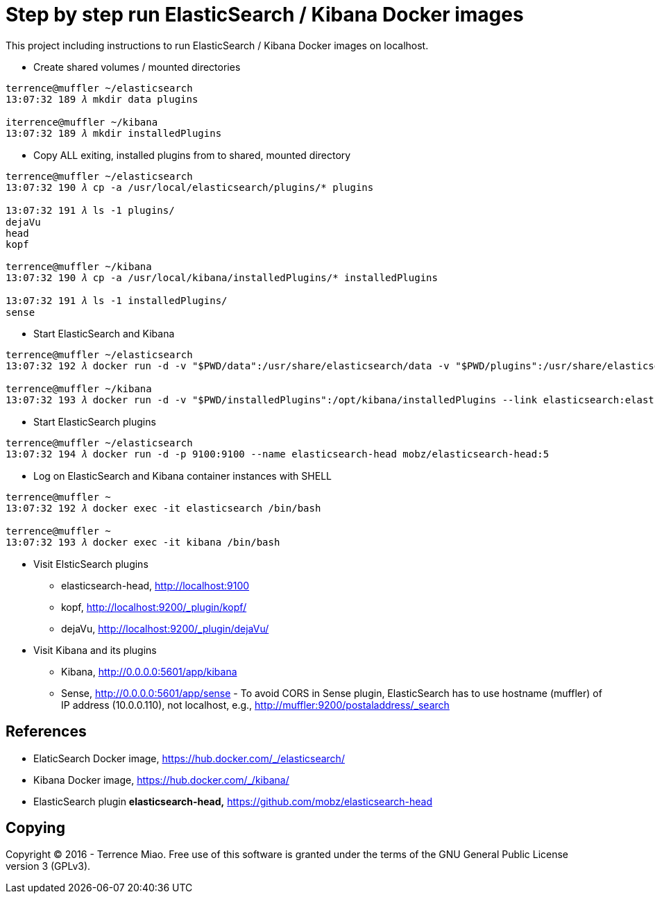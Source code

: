 Step by step run ElasticSearch / Kibana Docker images
=====================================================

This project including instructions to run ElasticSearch / Kibana Docker images on localhost.

- Create shared volumes / mounted directories
[source.console]
----
terrence@muffler ~/elasticsearch
13:07:32 189 𝜆 mkdir data plugins

iterrence@muffler ~/kibana
13:07:32 189 𝜆 mkdir installedPlugins
----

- Copy ALL exiting, installed plugins from to shared, mounted directory
[source.console]
----
terrence@muffler ~/elasticsearch
13:07:32 190 𝜆 cp -a /usr/local/elasticsearch/plugins/* plugins

13:07:32 191 𝜆 ls -1 plugins/
dejaVu
head
kopf

terrence@muffler ~/kibana
13:07:32 190 𝜆 cp -a /usr/local/kibana/installedPlugins/* installedPlugins

13:07:32 191 𝜆 ls -1 installedPlugins/
sense
----

- Start ElasticSearch and Kibana
[source.console]
----
terrence@muffler ~/elasticsearch
13:07:32 192 𝜆 docker run -d -v "$PWD/data":/usr/share/elasticsearch/data -v "$PWD/plugins":/usr/share/elasticsearch/plugins -p 9200:9200 -p 9300:9300 --name elasticsearch elasticsearch

terrence@muffler ~/kibana
13:07:32 193 𝜆 docker run -d -v "$PWD/installedPlugins":/opt/kibana/installedPlugins --link elasticsearch:elasticsearch -p 5601:5601 --name kibana kibana
----

- Start ElasticSearch plugins
[source.console]
----
terrence@muffler ~/elasticsearch
13:07:32 194 𝜆 docker run -d -p 9100:9100 --name elasticsearch-head mobz/elasticsearch-head:5
----

- Log on ElasticSearch and Kibana container instances with SHELL
[source.console]
----
terrence@muffler ~
13:07:32 192 𝜆 docker exec -it elasticsearch /bin/bash

terrence@muffler ~
13:07:32 193 𝜆 docker exec -it kibana /bin/bash
----


- Visit ElsticSearch plugins
  * elasticsearch-head, http://localhost:9100
  * kopf, http://localhost:9200/_plugin/kopf/
  * dejaVu, http://localhost:9200/_plugin/dejaVu/

- Visit Kibana and its plugins
  * Kibana, http://0.0.0.0:5601/app/kibana
  * Sense, http://0.0.0.0:5601/app/sense - To avoid CORS in Sense plugin, ElasticSearch has to use hostname (muffler) of IP address (10.0.0.110), not localhost, e.g., http://muffler:9200/postaladdress/_search


References
----------
- ElaticSearch Docker image, https://hub.docker.com/_/elasticsearch/
- Kibana Docker image, https://hub.docker.com/_/kibana/
- ElasticSearch plugin *elasticsearch-head,* https://github.com/mobz/elasticsearch-head


Copying
-------
Copyright © 2016 - Terrence Miao. Free use of this software is granted under the terms of the GNU General Public License version 3 (GPLv3).
